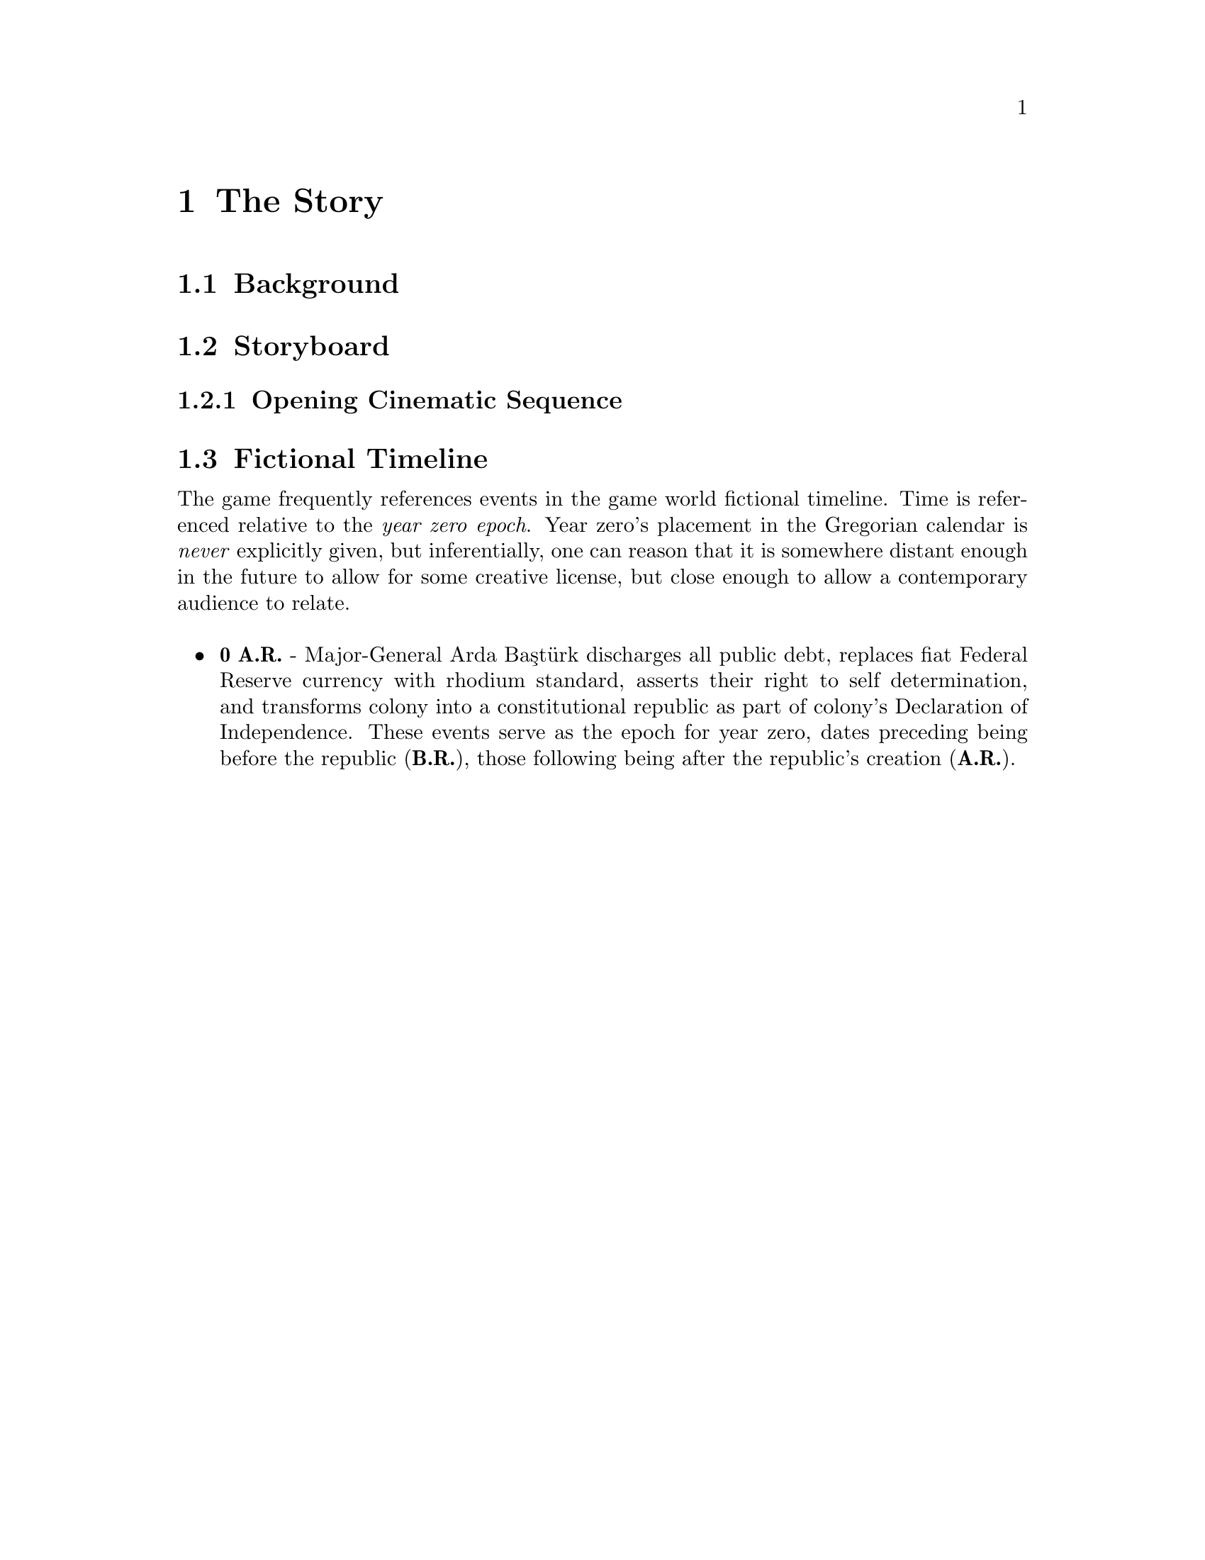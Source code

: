 @c The Story chapter...
@node The Story
@chapter The Story

@c The story in this section...
@node Background
@section Background

@node Storyboard
@section Storyboard
@c Explain the purpose of storyboarding here.
@subsection Opening Cinematic Sequence

@node Fictional Timeline
@section Fictional Timeline

The game frequently references events in the game world fictional timeline. Time is referenced relative to the @i{year zero epoch}. Year zero's placement in the Gregorian calendar is @i{never} explicitly given, but inferentially, one can reason that it is somewhere distant enough in the future to allow for some creative license, but close enough to allow a contemporary audience to relate.
@sp 1

@itemize
@item
@b{0 A.R.} - Major-General Arda Baştürk discharges all public debt, replaces fiat Federal Reserve currency with rhodium standard, asserts their right to self determination, and transforms colony into a constitutional republic as part of colony's Declaration of Independence. These events serve as the epoch for year zero, dates preceding being before the republic (@b{B.R.}), those following being after the republic's creation (@b{A.R.}).
@sp 1

@end itemize
